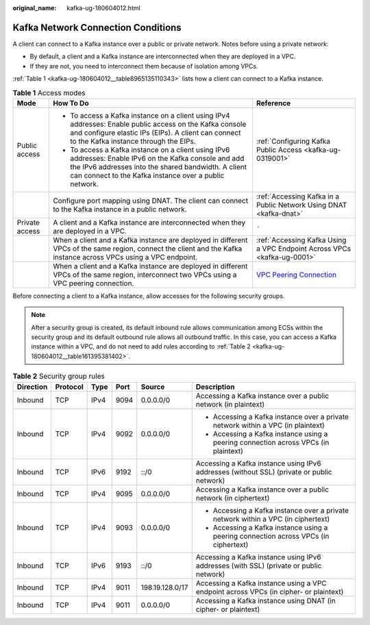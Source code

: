 :original_name: kafka-ug-180604012.html

.. _kafka-ug-180604012:

Kafka Network Connection Conditions
===================================

A client can connect to a Kafka instance over a public or private network. Notes before using a private network:

-  By default, a client and a Kafka instance are interconnected when they are deployed in a VPC.
-  If they are not, you need to interconnect them because of isolation among VPCs.

:ref:`Table 1 <kafka-ug-180604012__table8965135110343>` lists how a client can connect to a Kafka instance.

.. _kafka-ug-180604012__table8965135110343:

.. table:: **Table 1** Access modes

   +-----------------------+--------------------------------------------------------------------------------------------------------------------------------------------------------------------------------------------------------------------------+--------------------------------------------------------------------------------------------------------+
   | Mode                  | How To Do                                                                                                                                                                                                                | Reference                                                                                              |
   +=======================+==========================================================================================================================================================================================================================+========================================================================================================+
   | Public access         | -  To access a Kafka instance on a client using IPv4 addresses: Enable public access on the Kafka console and configure elastic IPs (EIPs). A client can connect to the Kafka instance through the EIPs.                 | :ref:`Configuring Kafka Public Access <kafka-ug-0319001>`                                              |
   |                       | -  To access a Kafka instance on a client using IPv6 addresses: Enable IPv6 on the Kafka console and add the IPv6 addresses into the shared bandwidth. A client can connect to the Kafka instance over a public network. |                                                                                                        |
   +-----------------------+--------------------------------------------------------------------------------------------------------------------------------------------------------------------------------------------------------------------------+--------------------------------------------------------------------------------------------------------+
   |                       | Configure port mapping using DNAT. The client can connect to the Kafka instance in a public network.                                                                                                                     | :ref:`Accessing Kafka in a Public Network Using DNAT <kafka-dnat>`                                     |
   +-----------------------+--------------------------------------------------------------------------------------------------------------------------------------------------------------------------------------------------------------------------+--------------------------------------------------------------------------------------------------------+
   | Private access        | A client and a Kafka instance are interconnected when they are deployed in a VPC.                                                                                                                                        | ``-``                                                                                                  |
   +-----------------------+--------------------------------------------------------------------------------------------------------------------------------------------------------------------------------------------------------------------------+--------------------------------------------------------------------------------------------------------+
   |                       | When a client and a Kafka instance are deployed in different VPCs of the same region, connect the client and the Kafka instance across VPCs using a VPC endpoint.                                                        | :ref:`Accessing Kafka Using a VPC Endpoint Across VPCs <kafka-ug-0001>`                                |
   +-----------------------+--------------------------------------------------------------------------------------------------------------------------------------------------------------------------------------------------------------------------+--------------------------------------------------------------------------------------------------------+
   |                       | When a client and a Kafka instance are deployed in different VPCs of the same region, interconnect two VPCs using a VPC peering connection.                                                                              | `VPC Peering Connection <https://docs.otc.t-systems.com/en-us/usermanual/vpc/vpc_peering_0000.html>`__ |
   +-----------------------+--------------------------------------------------------------------------------------------------------------------------------------------------------------------------------------------------------------------------+--------------------------------------------------------------------------------------------------------+

Before connecting a client to a Kafka instance, allow accesses for the following security groups.

.. note::

   After a security group is created, its default inbound rule allows communication among ECSs within the security group and its default outbound rule allows all outbound traffic. In this case, you can access a Kafka instance within a VPC, and do not need to add rules according to :ref:`Table 2 <kafka-ug-180604012__table161395381402>`.

.. _kafka-ug-180604012__table161395381402:

.. table:: **Table 2** Security group rules

   +-----------+-----------+-----------+-----------+-----------------+-------------------------------------------------------------------------------------------+
   | Direction | Protocol  | Type      | Port      | Source          | Description                                                                               |
   +===========+===========+===========+===========+=================+===========================================================================================+
   | Inbound   | TCP       | IPv4      | 9094      | 0.0.0.0/0       | Accessing a Kafka instance over a public network (in plaintext)                           |
   +-----------+-----------+-----------+-----------+-----------------+-------------------------------------------------------------------------------------------+
   | Inbound   | TCP       | IPv4      | 9092      | 0.0.0.0/0       | -  Accessing a Kafka instance over a private network within a VPC (in plaintext)          |
   |           |           |           |           |                 | -  Accessing a Kafka instance using a peering connection across VPCs (in plaintext)       |
   +-----------+-----------+-----------+-----------+-----------------+-------------------------------------------------------------------------------------------+
   | Inbound   | TCP       | IPv6      | 9192      | ::/0            | Accessing a Kafka instance using IPv6 addresses (without SSL) (private or public network) |
   +-----------+-----------+-----------+-----------+-----------------+-------------------------------------------------------------------------------------------+
   | Inbound   | TCP       | IPv4      | 9095      | 0.0.0.0/0       | Accessing a Kafka instance over a public network (in ciphertext)                          |
   +-----------+-----------+-----------+-----------+-----------------+-------------------------------------------------------------------------------------------+
   | Inbound   | TCP       | IPv4      | 9093      | 0.0.0.0/0       | -  Accessing a Kafka instance over a private network within a VPC (in ciphertext)         |
   |           |           |           |           |                 | -  Accessing a Kafka instance using a peering connection across VPCs (in ciphertext)      |
   +-----------+-----------+-----------+-----------+-----------------+-------------------------------------------------------------------------------------------+
   | Inbound   | TCP       | IPv6      | 9193      | ::/0            | Accessing a Kafka instance using IPv6 addresses (with SSL) (private or public network)    |
   +-----------+-----------+-----------+-----------+-----------------+-------------------------------------------------------------------------------------------+
   | Inbound   | TCP       | IPv4      | 9011      | 198.19.128.0/17 | Accessing a Kafka instance using a VPC endpoint across VPCs (in cipher- or plaintext)     |
   +-----------+-----------+-----------+-----------+-----------------+-------------------------------------------------------------------------------------------+
   | Inbound   | TCP       | IPv4      | 9011      | 0.0.0.0/0       | Accessing a Kafka instance using DNAT (in cipher- or plaintext)                           |
   +-----------+-----------+-----------+-----------+-----------------+-------------------------------------------------------------------------------------------+
